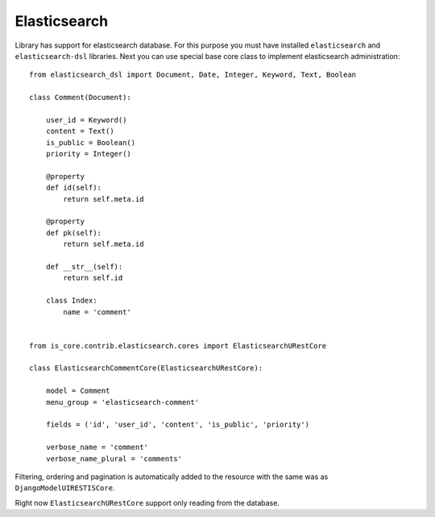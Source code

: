 .. _elasticsearch:

Elasticsearch
=============

Library has support for elasticsearch database. For this purpose you must have installed ``elasticsearch`` and ``elasticsearch-dsl`` libraries. Next you can use special base core class to implement elasticsearch administration::

    from elasticsearch_dsl import Document, Date, Integer, Keyword, Text, Boolean

    class Comment(Document):

        user_id = Keyword()
        content = Text()
        is_public = Boolean()
        priority = Integer()

        @property
        def id(self):
            return self.meta.id

        @property
        def pk(self):
            return self.meta.id

        def __str__(self):
            return self.id

        class Index:
            name = 'comment'


    from is_core.contrib.elasticsearch.cores import ElasticsearchURestCore

    class ElasticsearchCommentCore(ElasticsearchURestCore):

        model = Comment
        menu_group = 'elasticsearch-comment'

        fields = ('id', 'user_id', 'content', 'is_public', 'priority')

        verbose_name = 'comment'
        verbose_name_plural = 'comments'


Filtering, ordering and pagination is automatically added to the resource with the same was as ``DjangoModelUIRESTISCore``.

Right now ``ElasticsearchURestCore`` support only reading from the database.
